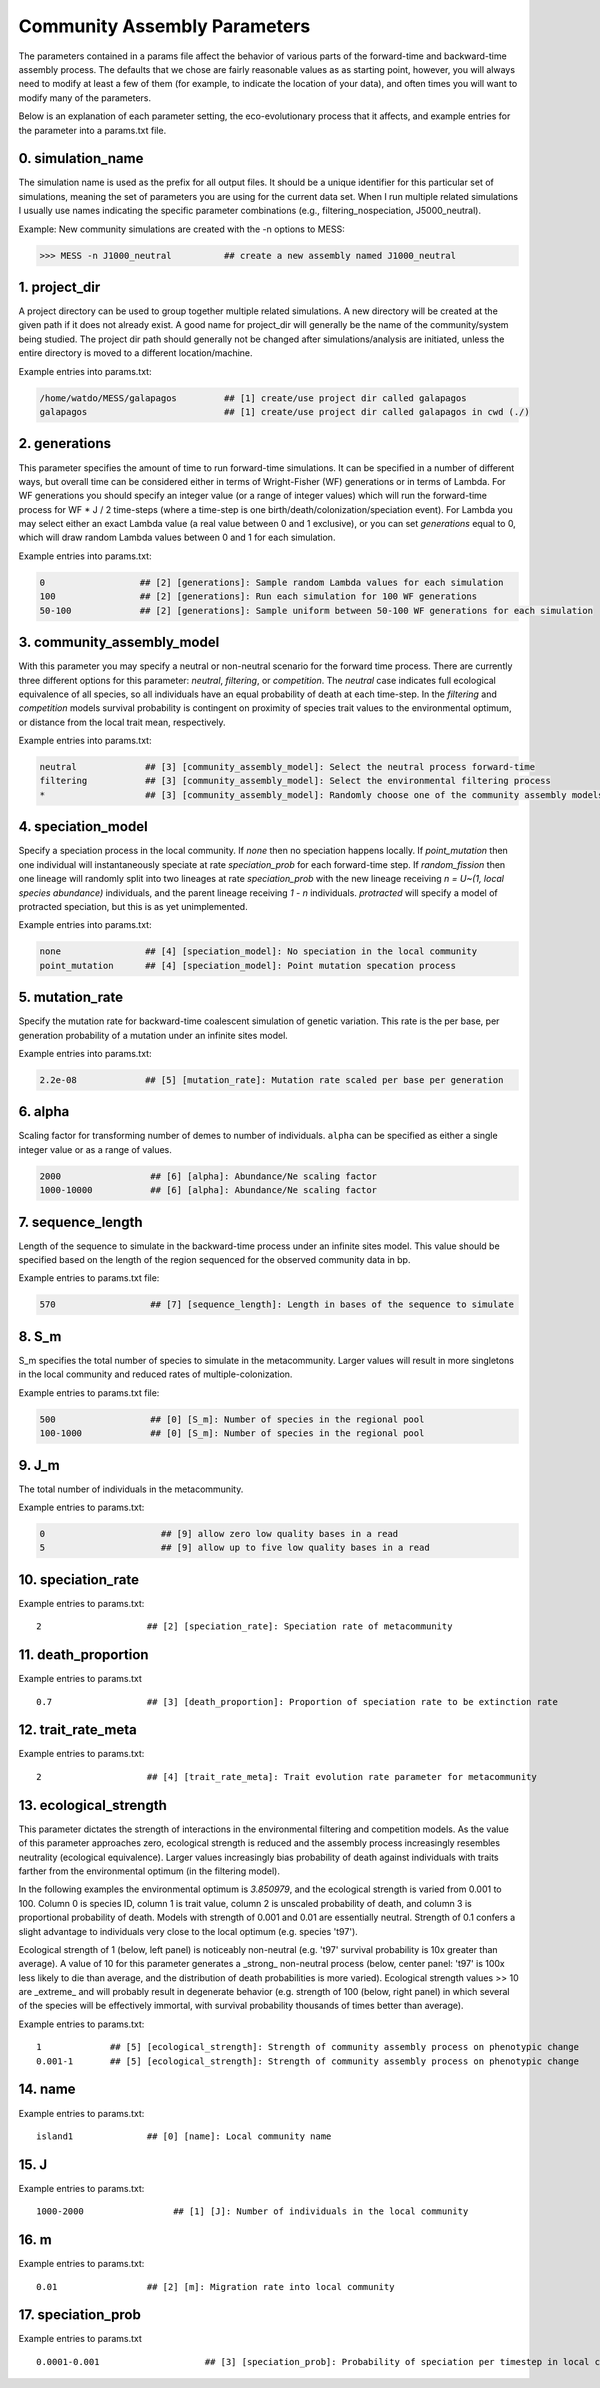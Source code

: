 .. _parameters:

Community Assembly Parameters
=============================
The parameters contained in a params file affect the behavior of various parts
of the forward-time and backward-time assembly process. The defaults that we 
chose are fairly reasonable values as as starting point, however, you will 
always need to modify at least a few of them (for example, to indicate the 
location of your data), and often times you will want to modify many of the 
parameters.

Below is an explanation of each parameter setting, the eco-evolutionary process
that it affects, and example entries for the parameter into a params.txt file.


.. _simulation_name:

0. simulation_name
------------------
The simulation name is used as the prefix for all output files. It should be a
unique identifier for this particular set of simulations, meaning the set of 
parameters you are using for the current data set. When I run multiple related
simulations I usually use names indicating the specific parameter combinations 
(e.g., filtering_nospeciation, J5000_neutral). 

Example: New community simulations are created with the -n options to MESS:

.. code-block:: bash

    >>> MESS -n J1000_neutral          ## create a new assembly named J1000_neutral


.. _project_dir:

1. project_dir
--------------
A project directory can be used to group together multiple related simulations.
A new directory will be created at the given path if it does not already exist.
A good name for project_dir will generally be the name of the community/system being 
studied. The project dir path should generally not be changed after simulations/analysis
are initiated, unless the entire directory is moved to a different location/machine.

Example entries into params.txt:

.. code-block:: bash

    /home/watdo/MESS/galapagos         ## [1] create/use project dir called galapagos
    galapagos                          ## [1] create/use project dir called galapagos in cwd (./)


.. _generations:

2. generations
--------------
This parameter specifies the amount of time to run forward-time simulations. 
It can be specified in a number of different ways, but overall time can be 
considered either in terms of Wright-Fisher (WF) generations or in terms of Lambda.
For WF generations you should specify an integer value (or a range of integer values)
which will run the forward-time process for WF * J / 2 time-steps (where a time-step
is one birth/death/colonization/speciation event). For Lambda you may select
either an exact Lambda value (a real value between 0 and 1 exclusive), or you
can set `generations` equal to 0, which will draw random Lambda values between
0 and 1 for each simulation.

Example entries into params.txt:

.. code-block:: bash

    0                  ## [2] [generations]: Sample random Lambda values for each simulation 
    100                ## [2] [generations]: Run each simulation for 100 WF generations
    50-100             ## [2] [generations]: Sample uniform between 50-100 WF generations for each simulation


.. _community_assembly_model:

3. community_assembly_model
---------------------------
With this parameter you may specify a neutral or non-neutral scenario for
the forward time process. There are currently three different options for
this parameter: `neutral`, `filtering`, or `competition`. The `neutral`
case indicates full ecological equivalence of all species, so all
individuals have an equal probability of death at each time-step. In the
`filtering` and `competition` models survival probability is contingent
on proximity of species trait values to the environmental optimum, or distance
from the local trait mean, respectively.

Example entries into params.txt:

.. code-block:: bash

    neutral             ## [3] [community_assembly_model]: Select the neutral process forward-time
    filtering           ## [3] [community_assembly_model]: Select the environmental filtering process
    *                   ## [3] [community_assembly_model]: Randomly choose one of the community assembly models


.. _speciation_model:

4. speciation_model
-------------------

Specify a speciation process in the local community. If `none` then no
speciation happens locally. If `point_mutation` then one individual
will instantaneously speciate at rate `speciation_prob` for each forward-time
step. If `random_fission` then one lineage will randomly split into
two lineages at rate `speciation_prob` with the new lineage receiving
`n = U~(1, local species abundance)` individuals, and the parent lineage 
receiving `1 - n` individuals. `protracted` will specify a model of
protracted speciation, but this is as yet unimplemented.

Example entries into params.txt:

.. code-block:: bash

    none                ## [4] [speciation_model]: No speciation in the local community
    point_mutation      ## [4] [speciation_model]: Point mutation specation process


.. _mutation_rate:

5. mutation_rate
----------------
Specify the mutation rate for backward-time coalescent simulation of
genetic variation. This rate is the per base, per generation probability
of a mutation under an infinite sites model.

Example entries into params.txt:

.. code-block:: bash

    2.2e-08             ## [5] [mutation_rate]: Mutation rate scaled per base per generation

.. _alpha:

6. alpha
--------
Scaling factor for transforming number of demes to number of individuals.
``alpha`` can be specified as either a single integer value or as a range
of values.

.. code-block:: bash

    2000                 ## [6] [alpha]: Abundance/Ne scaling factor
    1000-10000           ## [6] [alpha]: Abundance/Ne scaling factor


.. _sequence_length:

7. sequence_length
------------------
Length of the sequence to simulate in the backward-time process under
an infinite sites model. This value should be specified based on the
length of the region sequenced for the observed community data in bp.

Example entries to params.txt file:

.. code-block:: bash

    570                  ## [7] [sequence_length]: Length in bases of the sequence to simulate

.. _S_m:

8. S_m
------
S_m specifies the total number of species to simulate in the metacommunity. Larger
values will result in more singletons in the local community and reduced rates
of multiple-colonization.

Example entries to params.txt file:

.. code-block:: bash

    500                  ## [0] [S_m]: Number of species in the regional pool
    100-1000             ## [0] [S_m]: Number of species in the regional pool


.. _J_m:

9. J_m
------
The total number of individuals in the metacommunity.

Example entries to params.txt:

.. code-block:: bash

    0                      ## [9] allow zero low quality bases in a read
    5                      ## [9] allow up to five low quality bases in a read


.. _speciation_rate:

10. speciation_rate
-------------------

Example entries to params.txt:

.. parsed-literal::

    2                    ## [2] [speciation_rate]: Speciation rate of metacommunity


.. _death_proportion:

11. death_proportion
--------------------

Example entries to params.txt

.. parsed-literal::

    0.7                  ## [3] [death_proportion]: Proportion of speciation rate to be extinction rate


.. _trait_rate_meta:

12. trait_rate_meta
-------------------

Example entries to params.txt:

.. parsed-literal::

    2                    ## [4] [trait_rate_meta]: Trait evolution rate parameter for metacommunity

.. _ecological_strength:

13. ecological_strength
-----------------------
This parameter dictates the strength of interactions in the environmental
filtering and competition models. As the value of this parameter approaches
zero, ecological strength is reduced and the assembly process increasingly
resembles neutrality (ecological equivalence). Larger values increasingly
bias probability of death against individuals with traits farther from 
the environmental optimum (in the filtering model).

In the following examples the environmental optimum is `3.850979`, and the 
ecological strength is varied from 0.001 to 100. Column 0 is species ID,
column 1 is trait value, column 2 is unscaled probability of death, and
column 3 is proportional probability of death. Models with strength of
0.001 and 0.01 are essentially neutral. Strength of 0.1 confers a slight 
advantage to individuals very close to the local optimum (e.g. species 't97').

.. image:: images/ecological_strength_0.001.png
    :width: 25 %
.. image:: images/ecological_strength_0.01.png
    :width: 29 %
.. image:: images/ecological_strength_0.1.png
    :width: 30 %

Ecological strength of 1 (below, left panel) is noticeably non-neutral (e.g. 't97' 
survival probability is 10x greater than average). A value of 10 for this 
parameter generates a _strong_ non-neutral process (below, center panel: 't97' is 100x less 
likely to die than average, and the distribution of death probabilities is
more varied). Ecological strength values >> 10 are _extreme_ and will probably
result in degenerate behavior (e.g. strength of 100 (below, right panel) in which
several of the species will be effectively immortal, with survival probability
thousands of times better than average).

.. image:: images/ecological_strength_1.png
    :width: 30 %
.. image:: images/ecological_strength_10.png
    :width: 30 %
.. image:: images/ecological_strength_100.png
    :width: 30 %

Example entries to params.txt:

.. parsed-literal::

    1             ## [5] [ecological_strength]: Strength of community assembly process on phenotypic change
    0.001-1       ## [5] [ecological_strength]: Strength of community assembly process on phenotypic change


.. _name:

14. name
--------

Example entries to params.txt:

.. parsed-literal::

    island1              ## [0] [name]: Local community name


.. _J:

15. J
-----

Example entries to params.txt:

.. parsed-literal::

    1000-2000                 ## [1] [J]: Number of individuals in the local community


.. _m:

16. m
-----

Example entries to params.txt:

.. parsed-literal::

    0.01                 ## [2] [m]: Migration rate into local community


.. _speciation_prob:

17. speciation_prob
-------------------

Example entries to params.txt

.. parsed-literal::

    0.0001-0.001                    ## [3] [speciation_prob]: Probability of speciation per timestep in local community
